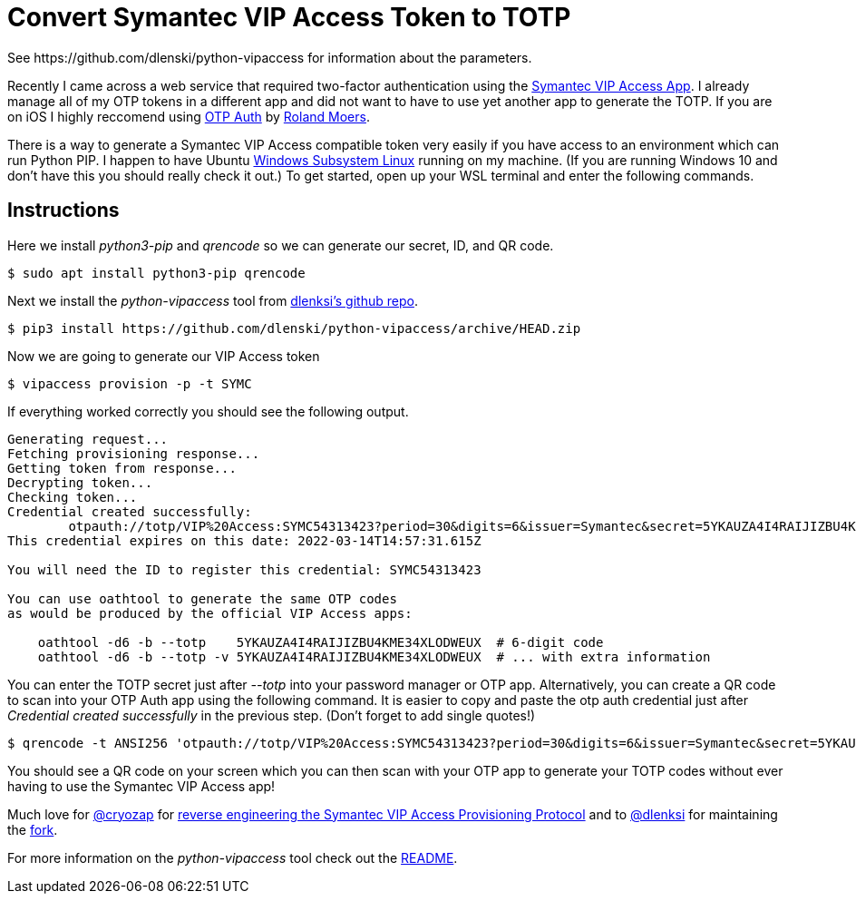 = Convert Symantec VIP Access Token to TOTP
See https://github.com/dlenski/python-vipaccess for information about the parameters.

:published_at: 2019-03-15
:hp-tags: security, authentication, two-factor

Recently I came across a web service that required two-factor authentication using the https://itunes.apple.com/us/app/vip-access-for-iphone/id307658513?mt=8[Symantec VIP Access App].  I already manage all of my OTP tokens in a different app and did not want to have to use yet another app to generate the TOTP. If you are on iOS I highly reccomend using https://itunes.apple.com/us/app/otp-auth/id659877384?mt=8[OTP Auth] by https://cooperrs.de/otpauth.html[Roland Moers].

There is a way to generate a Symantec VIP Access compatible token very easily if you have access to an environment which can run Python PIP. I happen to have Ubuntu  https://docs.microsoft.com/en-us/windows/wsl/install-win10[Windows Subsystem Linux] running on my machine. (If you are running Windows 10 and don't have this you should really check it out.) To get started, open up your WSL terminal and enter the following commands.

== Instructions

Here we install _python3-pip_ and _qrencode_ so we can generate our secret, ID, and QR code.

 $ sudo apt install python3-pip qrencode
 
Next we install the _python-vipaccess_ tool from https://github.com/dlenski/[dlenksi's github repo].

 $ pip3 install https://github.com/dlenski/python-vipaccess/archive/HEAD.zip

Now we are going to generate our VIP Access token

 $ vipaccess provision -p -t SYMC
 
If everything worked correctly you should see the following output.

....
Generating request...
Fetching provisioning response...
Getting token from response...
Decrypting token...
Checking token...
Credential created successfully:
        otpauth://totp/VIP%20Access:SYMC54313423?period=30&digits=6&issuer=Symantec&secret=5YKAUZA4I4RAIJIZBU4KME34XLODWEUX&algorithm=SHA1
This credential expires on this date: 2022-03-14T14:57:31.615Z

You will need the ID to register this credential: SYMC54313423

You can use oathtool to generate the same OTP codes
as would be produced by the official VIP Access apps:

    oathtool -d6 -b --totp    5YKAUZA4I4RAIJIZBU4KME34XLODWEUX  # 6-digit code
    oathtool -d6 -b --totp -v 5YKAUZA4I4RAIJIZBU4KME34XLODWEUX  # ... with extra information
....

You can enter the TOTP secret just after _--totp_ into your password manager or OTP app.  Alternatively, you can create a QR code to scan into your OTP Auth app using the following command. It is easier to copy and paste the otp auth credential just after _Credential created successfully_ in the previous step. (Don't forget to add single quotes!)

 $ qrencode -t ANSI256 'otpauth://totp/VIP%20Access:SYMC54313423?period=30&digits=6&issuer=Symantec&secret=5YKAUZA4I4RAIJIZBU4KME34XLODWEUX&algorithm=SHA1'
 
You should see a QR code on your screen which you can then scan with your OTP app to generate your TOTP codes without ever having to use the Symantec VIP Access app! 

Much love for https://github.com/cyrozap/[@cryozap] for https://www.cyrozap.com/2014/09/29/reversing-the-symantec-vip-access-provisioning-protocol/[reverse engineering the Symantec VIP Access Provisioning Protocol] and to https://github.com/dlenski[@dlenksi] for maintaining the https://github.com/dlenski/python-vipaccess[fork].

For more information on the _python-vipaccess_ tool check out the https://github.com/dlenski/python-vipaccess/blob/master/README.md[README].
 
 

 
 
 

